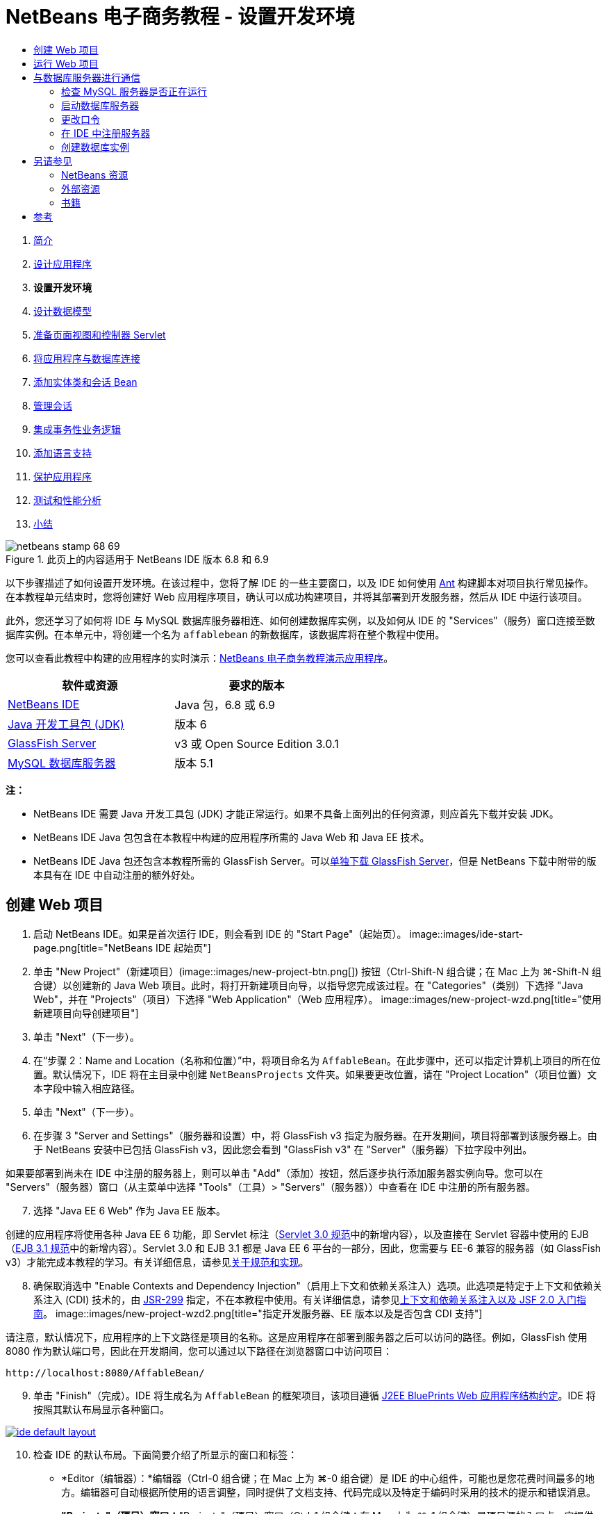 // 
//     Licensed to the Apache Software Foundation (ASF) under one
//     or more contributor license agreements.  See the NOTICE file
//     distributed with this work for additional information
//     regarding copyright ownership.  The ASF licenses this file
//     to you under the Apache License, Version 2.0 (the
//     "License"); you may not use this file except in compliance
//     with the License.  You may obtain a copy of the License at
// 
//       http://www.apache.org/licenses/LICENSE-2.0
// 
//     Unless required by applicable law or agreed to in writing,
//     software distributed under the License is distributed on an
//     "AS IS" BASIS, WITHOUT WARRANTIES OR CONDITIONS OF ANY
//     KIND, either express or implied.  See the License for the
//     specific language governing permissions and limitations
//     under the License.
//

= NetBeans 电子商务教程 - 设置开发环境
:jbake-type: tutorial
:jbake-tags: tutorials 
:jbake-status: published
:icons: font
:syntax: true
:source-highlighter: pygments
:toc: left
:toc-title:
:description: NetBeans 电子商务教程 - 设置开发环境 - Apache NetBeans
:keywords: Apache NetBeans, Tutorials, NetBeans 电子商务教程 - 设置开发环境



1. link:intro.html[+简介+]
2. link:design.html[+设计应用程序+]
3. *设置开发环境*
4. link:data-model.html[+设计数据模型+]
5. link:page-views-controller.html[+准备页面视图和控制器 Servlet+]
6. link:connect-db.html[+将应用程序与数据库连接+]
7. link:entity-session.html[+添加实体类和会话 Bean+]
8. link:manage-sessions.html[+管理会话+]
9. link:transaction.html[+集成事务性业务逻辑+]
10. link:language.html[+添加语言支持+]
11. link:security.html[+保护应用程序+]
12. link:test-profile.html[+测试和性能分析+]
13. link:conclusion.html[+小结+]

image::../../../../images_www/articles/68/netbeans-stamp-68-69.png[title="此页上的内容适用于 NetBeans IDE 版本 6.8 和 6.9"]

以下步骤描述了如何设置开发环境。在该过程中，您将了解 IDE 的一些主要窗口，以及 IDE 如何使用 link:http://ant.apache.org/[+Ant+] 构建脚本对项目执行常见操作。在本教程单元结束时，您将创建好 Web 应用程序项目，确认可以成功构建项目，并将其部署到开发服务器，然后从 IDE 中运行该项目。

此外，您还学习了如何将 IDE 与 MySQL 数据库服务器相连、如何创建数据库实例，以及如何从 IDE 的 "Services"（服务）窗口连接至数据库实例。在本单元中，将创建一个名为 `affablebean` 的新数据库，该数据库将在整个教程中使用。

您可以查看此教程中构建的应用程序的实时演示：link:http://dot.netbeans.org:8080/AffableBean/[+NetBeans 电子商务教程演示应用程序+]。



|===
|软件或资源 |要求的版本 

|link:https://netbeans.org/downloads/index.html[+NetBeans IDE+] |Java 包，6.8 或 6.9 

|link:http://www.oracle.com/technetwork/java/javase/downloads/index.html[+Java 开发工具包 (JDK)+] |版本 6 

|<<glassFish,GlassFish Server>> |v3 或 Open Source Edition 3.0.1 

|link:http://dev.mysql.com/downloads/mysql/[+MySQL 数据库服务器+] |版本 5.1 
|===

*注：*

* NetBeans IDE 需要 Java 开发工具包 (JDK) 才能正常运行。如果不具备上面列出的任何资源，则应首先下载并安装 JDK。
* NetBeans IDE Java 包包含在本教程中构建的应用程序所需的 Java Web 和 Java EE 技术。
* NetBeans IDE Java 包还包含本教程所需的 GlassFish Server。可以link:https://glassfish.dev.java.net/public/downloadsindex.html[+单独下载 GlassFish Server+]，但是 NetBeans 下载中附带的版本具有在 IDE 中自动注册的额外好处。



[[create]]
== 创建 Web 项目

1. 启动 NetBeans IDE。如果是首次运行 IDE，则会看到 IDE 的 "Start Page"（起始页）。 
image::images/ide-start-page.png[title="NetBeans IDE 起始页"]

[start=2]
. 单击 "New Project"（新建项目）(image::images/new-project-btn.png[]) 按钮（Ctrl-Shift-N 组合键；在 Mac 上为 ⌘-Shift-N 组合键）以创建新的 Java Web 项目。此时，将打开新建项目向导，以指导您完成该过程。在 "Categories"（类别）下选择 "Java Web"，并在 "Projects"（项目）下选择 "Web Application"（Web 应用程序）。 
image::images/new-project-wzd.png[title="使用新建项目向导创建项目"]

[start=3]
. 单击 "Next"（下一步）。

[start=4]
. 在“步骤 2：Name and Location（名称和位置）”中，将项目命名为 `AffableBean`。在此步骤中，还可以指定计算机上项目的所在位置。默认情况下，IDE 将在主目录中创建 `NetBeansProjects` 文件夹。如果要更改位置，请在 "Project Location"（项目位置）文本字段中输入相应路径。

[start=5]
. 单击 "Next"（下一步）。

[start=6]
. 在步骤 3 "Server and Settings"（服务器和设置）中，将 GlassFish v3 指定为服务器。在开发期间，项目将部署到该服务器上。由于 NetBeans 安装中已包括 GlassFish v3，因此您会看到 "GlassFish v3" 在 "Server"（服务器）下拉字段中列出。 

如果要部署到尚未在 IDE 中注册的服务器上，则可以单击 "Add"（添加）按钮，然后逐步执行添加服务器实例向导。您可以在 "Servers"（服务器）窗口（从主菜单中选择 "Tools"（工具）> "Servers"（服务器））中查看在 IDE 中注册的所有服务器。


[start=7]
. 选择 "Java EE 6 Web" 作为 Java EE 版本。

创建的应用程序将使用各种 Java EE 6 功能，即 Servlet 标注（link:http://jcp.org/en/jsr/summary?id=315[+Servlet 3.0 规范+]中的新增内容），以及直接在 Servlet 容器中使用的 EJB（link:http://jcp.org/en/jsr/summary?id=318[+EJB 3.1 规范+]中的新增内容）。Servlet 3.0 和 EJB 3.1 都是 Java EE 6 平台的一部分，因此，您需要与 EE-6 兼容的服务器（如 GlassFish v3）才能完成本教程的学习。有关详细信息，请参见link:entity-session.html#specification[+关于规范和实现+]。

[start=8]
. 确保取消选中 "Enable Contexts and Dependency Injection"（启用上下文和依赖关系注入）选项。此选项是特定于上下文和依赖关系注入 (CDI) 技术的，由 link:http://jcp.org/en/jsr/detail?id=299[+JSR-299+] 指定，不在本教程中使用。有关详细信息，请参见link:../cdi-intro.html[+上下文和依赖关系注入以及 JSF 2.0 入门指南+]。
image::images/new-project-wzd2.png[title="指定开发服务器、EE 版本以及是否包含 CDI 支持"] 

请注意，默认情况下，应用程序的上下文路径是项目的名称。这是应用程序在部署到服务器之后可以访问的路径。例如，GlassFish 使用 8080 作为默认端口号，因此在开发期间，您可以通过以下路径在浏览器窗口中访问项目：

[source,java]
----

http://localhost:8080/AffableBean/
----

[start=9]
. 单击 "Finish"（完成）。IDE 将生成名为 `AffableBean` 的框架项目，该项目遵循 link:http://java.sun.com/blueprints/code/projectconventions.html#99632[+J2EE BluePrints Web 应用程序结构约定+]。IDE 将按照其默认布局显示各种窗口。 
[.feature]
--
image::images/ide-default-layout.png[role="left", link="images/ide-default-layout.png"]
--

[start=10]
. 检查 IDE 的默认布局。下面简要介绍了所显示的窗口和标签：
* *Editor（编辑器）：*编辑器（Ctrl-0 组合键；在 Mac 上为 ⌘-0 组合键）是 IDE 的中心组件，可能也是您花费时间最多的地方。编辑器可自动根据所使用的语言调整，同时提供了文档支持、代码完成以及特定于编码时采用的技术的提示和错误消息。
* *"Projects"（项目）窗口：*"Projects"（项目）窗口（Ctrl-1 组合键；在 Mac 上为 ⌘-1 组合键）是项目源的入口点。它提供了重要项目内容的_逻辑_视图，并根据文件功能（例如 `Configuration Files`）将其组合在一起。在 "Projects"（项目）窗口中右键单击文件节点时，可以调用对开发任务通用的操作（即 `Build`、`Clean`、`Deploy`、`Run`）。
* *"Files"（文件）窗口：*"Files"（文件）窗口（Ctrl-2 组合键；在 Mac 上为 ⌘-2 组合键）提供了基于目录的项目视图。换而言之，该窗口使您可以查看项目的结构，因为它位于计算机的文件系统中。在此窗口中，可以查看与项目有关的所有文件，包括 Ant 构建脚本 (`build.xml`)，以及 IDE 处理项目所需的文件（包含在 `nbproject` 文件夹中）。如果已运行项目，则可以看到编译的 Java 文件（`build` 文件夹）的位置。如果已明确构建项目（方法是：在 "Projects"（项目）窗口中右键单击项目节点，然后从弹出式菜单中选择 "Build"（构建）或 "Clean and Build"（清理并构建）），则可以查看项目的可分发 WAR 文件（包含在 `dist` 文件夹中）。
* *Navigator（导航器）：*"Navigator"（导航器）（Ctrl-7 组合键；在 Mac 上为 ⌘-7 组合键）提供了在编辑器中打开的文件的结构概述。例如，如果显示 HTML Web 页，则 "Navigator"（导航器）将采用与该页的文档对象模型 (DOM) 相对应的方式列出标记节点。如果在编辑器中打开 Java 类，则 "Navigator"（导航器）将显示与该类有关的属性和方法。您可以使用 "Navigator"（导航器）在编辑器内导航至相关项。例如，在 "Navigator"（导航器）中双击节点时，光标将在编辑器中直接转至该元素。
* *"Tasks"（任务）窗口：*"Tasks"（任务）窗口（Ctrl-6 组合键；在 Mac 上为 ⌘-6 组合键）将自动扫描代码，并列出包含编译错误、快速修复和样式警告的代码行。对于 Java 类，还列出包含 "`TODO`" 或 "`FIXME`" 等字样的注释行。
* *"Services"（服务）窗口：*"Services"（服务）窗口（Ctrl-5 组合键；在 Mac 上为 ⌘-5 组合键）提供了一个界面，用于管理服务器、Web 服务、数据库及其连接，以及其他与团队开发有关的服务。
* *"Output"（输出）窗口：*_（未显示）_"Output"（输出）窗口（Ctrl-4 组合键；在 Mac 上为 ⌘-4 组合键）在调用操作（用于调用通常来自服务器等外部资源的服务）时自动显示，可以镜像服务器日志文件。对于 Web 项目，该窗口还让您可以查看与 Ant 任务（例如 `Build`、`Clean and Build`、`Clean`）有关的信息。
* *Palette（组件面板）：*_（未显示）_"Palette"（组件面板）（Ctrl-Shift-8 组合键；在 Mac 上为 ⌘-Shift-8 组合键）提供了各种可拖放至编辑器中的简便代码片段。"Palette"（组件面板）中包含很多片段，它们还可以通过在编辑器中调用代码完成来访问，如该教程后面所述。

*注：*所有的 IDE 窗口都可以通过 "Window"（窗口）菜单项进行访问。


[[run]]
== 运行 Web 项目

1. 运行新的 `AffableBean` 项目。为此，可在 "Projects"（项目）窗口中，右键单击项目节点，然后选择 "Run"（运行）；否则，在 IDE 的主工具栏中单击 "Run Project"（运行项目）(image::images/run-project-btn.png[]) 按钮（F6 键；在 Mac 上为 fn-F6 组合键）。

此时将打开一个浏览器窗口，以显示项目的欢迎页。
image::images/hello-world.png[title="项目会自动部署到服务器并显示在浏览器中"] 
那么，刚才发生了什么情况？运行 Web 项目时，IDE 将调用项目构建脚本中的 `run` Ant 目标。您可以在编辑器中打开项目的 `build.xml` 文件进行调查。

[start=2]
. 切换至 "Files"（文件）窗口（Ctrl-2 组合键；在 Mac 上为 ⌘-2 组合键），展开项目节点，然后双击项目中包含的 `build.xml` 文件。在编辑器中打开 `build.xml` 文件时，"Navigator"（导航器）会列出该脚本中的所有可用 Ant 目标。 
image::images/navigator-ant-targets.png[title="导航器列出了 build.xml 脚本的所有可用 Ant 目标"]

使用常规目标 (image::images/ant-normal-icon.png[]) 图标显示正常 Ant 目标。_强调的_ Ant 目标 (image::images/ant-emphasized-icon.png[]) 图标仅指示目标包含显示为工具提示的描述（如上图所示）。有关详细信息，请参见link:../../java/project-setup.html[+创建、导入和配置 Java 项目+]。


[start=3]
. 双击 `run` 目标。`build-impl.xml` 文件在编辑器中打开，并显示目标定义。

[source,java]
----

<target depends="run-deploy,run-display-browser" description="Deploy to server and show in browser." name="run"/>
----
我们单击 `build.xml` 中的目标时，为何打开了 `build-impl.xml` 文件？如果切换回 `build.xml`（按 Ctrl-Tab 组合键）并查看文件内容，则会看到以下行：

[source,java]
----

<import file="nbproject/build-impl.xml"/>
----

项目的构建脚本基本上是一个空文件，用于从 `nbproject/build-impl.xml` 中导入 NetBeans 定义的目标。

您可以添加新目标，也可以覆盖 NetBeans 定义的现有目标，以自由编辑项目的标准脚本 `build.xml`。不过，您不能编辑 `build-impl.xml` 文件。

通过 `run` 目标的定义，您可以看到它取决于以下目标：
* `run-deploy`
* `run-display-browser`
以上这两个目标又取决于其他目标，您可以在 `build-impl.xml` 文件中的其他地方查看这些目标。但从根本上讲，调用 `run` 目标时会执行以下操作：
1. 编译项目。
2. 创建 WAR 文件。
3. 启动服务器（如果尚未运行）。
4. 将 WAR 文件部署到指定服务器上。
5. 打开浏览器，以显示服务器的 URL 和应用程序的上下文路径。

有关使用 Ant 的详细信息，请参见正式的 link:http://ant.apache.org/manual/index.html[+Ant 手册+]。


[start=4]
. 要为项目构建可分发的 WAR 文件，请从 IDE 的 "Run"（运行）菜单中，选择 "Clean and Build Project"（清理并构建项目）（或 "Clean and Build Main Project"（清理并构建主项目））。

[start=5]
. 在 "Files"（文件）窗口（Ctrl-2 组合键；在 Mac 上为 ⌘-2 组合键）中，展开项目节点。`dist` 文件夹中包含项目的 WAR 文件。`build` 文件夹中包含编译的项目。 
image::images/files-window.png[]

*注：*如果清理项目（在 "Projects"（项目）窗口中，右键单击项目节点，然后从弹出式菜单中选择 _Clean_（清理）），则会删除这两个文件夹。


[start=6]
. 切换至 "Services"（服务）窗口（Ctrl-5 组合键；在 Mac 上为 ⌘-5 组合键），然后展开 "Servers"（服务器）> "GlassFish Server 3" > "Applications"（应用程序）节点。 
image::images/services-win-deployed-app.png[]

*注：*对于 NetBeans 6.8 用户，"GlassFish v3" 是默认服务器名称。

GlassFish Server 节点上的绿色箭头图标 (image::images/gf-server-running-node.png[]) 指示服务器正在运行。Applications 文件夹列出了所有部署的应用程序；您可以看到，`AffableBean` 应用程序已成功部署。

在此阶段，您已在 IDE 中创建了 Java Web 项目，并确认可以成功构建该项目并将其部署到开发服务器上，且已在运行时在浏览器中将其打开。



[[communicate]]
== 与数据库服务器进行通信

下载并安装 MySQL 数据库服务器之后，可以通过 IDE 与其连接。默认安装使用 "`root`" 和 ""（空字符串）作为连接至数据库服务器的用户帐户和口令。不过，鉴于存在 GlassFish 连接问题，建议您将帐户与非空口令结合使用。^<<footnote1,[1]>>^以下说明介绍了如何通过 MySQL 命令行运行数据库服务器并将 `root` 帐户的口令更改为 "`nbuser`"。"`root`"/"`nbuser`" 组合将在整个 NetBeans 电子商务教程中使用。如果数据库服务器处于运行状态并已正确配置，则可以在 IDE 中对其进行注册，并创建数据库实例。

*注：*下面的命令行说明假定，您已将 `mysql` 命令添加到 `PATH` 环境变量中。（如果尚未这样做，则在命令行中输入 `mysql` 命令时，将会收到 "`mysql: command not found`" 错误。）

如果尚未将 `mysql` 添加到 `PATH` 中，则可以输入 MySQL 安装的 `bin` 目录的完整路径，以调用命令。例如，如果 `mysql` 命令位于计算机上的 `/usr/local/mysql/bin`，则可以输入以下内容：


[source,java]
----

shell> */usr/local/mysql/bin/*mysql -u root
----

有关详细信息，请参见正式的 MySQL 参考手册：

* link:http://dev.mysql.com/doc/refman/5.1/en/general-installation-issues.html[+2.1. 一般安装指南+]
* link:http://dev.mysql.com/doc/refman/5.1/en/default-privileges.html[+2.13.2. 确保初始 MySQL 帐户安全+]
* 《link:http://dev.mysql.com/doc/refman/5.1/en/invoking-programs.html[+4.2.1. 调用 MySQL 程序+]》
* 《link:http://dev.mysql.com/doc/refman/5.1/en/setting-environment-variables.html[+4.2.4. 设置环境变量+]》


请执行以下步骤。

* <<check,检查 MySQL 服务器是否正在运行>>
* <<start,启动数据库服务器>>
* <<password,更改口令>>
* <<register,在 IDE 中注册服务器>>
* <<database,创建数据库实例>>


[[check]]
=== 检查 MySQL 服务器是否正在运行

从 IDE 中连接到 MySQL 服务器之前，需要确保该服务器正在运行。要完成此操作，一种方法是使用 link:http://dev.mysql.com/doc/refman/5.1/en/mysqladmin.html[+`mysqladmin`+] 客户端的 `ping` 命令。

1. 打开命令行提示符，然后键入以下内容：

[source,java]
----

shell> mysqladmin ping
----
如果服务器正在运行，您会看到类似于以下内容的输出：

[source,java]
----

mysqld is alive
----
如果服务器没有运行，则会看到类似于以下内容的输出：

[source,java]
----

mysqladmin: connect to server at 'localhost' failed
error: 'Can't connect to local MySQL server through socket '/tmp/mysql.sock'
Check that mysqld is running and that the socket: '/tmp/mysql.sock' exists!
----


[[start]]
=== 启动数据库服务器

如果 MySQL 服务器没有运行，则可以从命令行中启动该服务器。如需简单的跨平台概述，请参见 link:http://dev.mysql.com/doc/refman/5.1/en/automatic-start.html[+2.13.1.2. 自动启动和停止 MySQL+]。以下步骤提供了一般性指导，具体视操作系统而定。


==== 类 Unix 系统：

对于类 Unix 系统，建议您通过调用 link:http://dev.mysql.com/doc/mysql-startstop-excerpt/5.1/en/mysqld-safe.html[+`mysqld_safe`+] 启动 MySQL 服务器。

1. 打开命令行提示符，然后运行 `mysqld_safe` 命令：

[source,java]
----

shell> sudo ./mysqld_safe
----
将看到类似于以下内容的输出：

[source,java]
----

090906 02:14:37 mysqld_safe Starting mysqld daemon with databases from /usr/local/mysql/data
----


==== Windows：

通过 MySQL Windows 安装程序，可以将数据库服务器安装为 Windows 服务，MySQL 可通过该服务自动随同操作系统一起启动和停止。如果需要手动启动数据库，请从安装目录的 `bin` 文件夹中运行 link:http://dev.mysql.com/doc/mysql-startstop-excerpt/5.1/en/mysqld.html[+`mysqld`+] 命令。

1. 打开 Windows 控制台窗口（从 "Start"（开始）菜单中，选择 "Run"（运行），然后在文本字段中键入 `cmd`）。此时将显示一个命令行窗口。
2. 输入此命令（指定的路径假定您已将版本 5.1 安装到默认安装位置）：

[source,java]
----

C:\> "C:\Program Files\MySQL\MySQL Server 5.1\bin\mysqld"
----

有关详细信息，请参见正式的 MySQL 参考手册：link:http://dev.mysql.com/doc/refman/5.1/en/windows-start-command-line.html[+2.4.5.5. 从 Windows 命令行中启动 MySQL+]。


[[password]]
=== 更改口令

要将 `root` 帐户的口令设置为 "`nbuser`"，请执行以下步骤。

1. 打开命令行提示符，然后键入以下内容：

[source,java]
----

shell> mysql -u root
mysql> UPDATE mysql.user SET Password = PASSWORD('nbuser') WHERE User = 'root';
mysql> FLUSH PRIVILEGES;
----

有关详细信息，请参见正式的 MySQL 参考手册：《link:http://dev.mysql.com/doc/refman/5.1/en/default-privileges.html[+2.13.2. 确保初始 MySQL 帐户安全+]》。


[[register]]
=== 在 IDE 中注册服务器

通过 IDE 的 "Services"（服务）窗口，可以执行以下操作：连接到服务器、启动和停止服务器、查看数据库实例和其中的数据，以及在服务器上运行外部管理工具。

1. 在 "Services"（服务）窗口中，右键单击 "Databases"（数据库）节点，然后选择 "Register MySQL Server"（注册 MySQL 服务器）。
image::images/register-mysql-server.png[title="在 IDE 的 "] 
在 "MySQL Server Properties"（MySQL 服务器属性）对话框的 "Basic Properties"（基本属性）标签下方，您可以看到 MySQL 服务器安装的默认设置。它们是：
* *Server Host Name（服务器主机名）：*`localhost`
* *Server Port Number（服务器端口号）：*`3306`
* *Administrator User Name（管理员用户名）：*`root`
* *Administrator Password（管理员口令）：*`nbuser`

[start=2]
. 选中 "Save Password"（保存口令）选项。 
image::images/mysql-server-properties.png[title="指定 MySQL 服务器设置"]

[start=3]
. 单击 "OK"（确定）。IDE 将会连接到 MySQL 数据库服务器，并列出由该服务器维护的数据库实例。如果展开 "Drivers"（驱动程序）节点，则还可以看到 IDE 中包含 MySQL 的link:http://dev.mysql.com/doc/refman/5.1/en/connector-j.html[+连接器/J JDBC 驱动程序+]。
image::images/services-win-mysql.png[title="在 "] 
应用服务器（即 GlassFish）需要驱动程序，才能实现 Java 代码与 MySQL 数据库之间的通信。由于 IDE 中已包含连接器/J 驱动程序，因此不需要进行下载。此外，如后面所述，可以在服务器设置中通过指定方式来启用 JDBC 驱动程序部署，从而将该驱动程序自动部署到 GlassFish（如果服务器上未安装该驱动程序）。

下面的步骤 4 至 7 为可选操作。您可以将 IDE 配置为启动和停止 MySQL 服务器，以及在服务器上运行外部管理工具。

[start=4]
. 右键单击 MySQL 服务器节点，然后选择 "Properties"（属性）。在 "MySQL Server Properties"（MySQL 服务器属性）对话框中，选择 "Admin Properties"（管理属性）标签。

[start=5]
. 在 "Path/URL to admin tool"（管理工具的路径/URL）字段中，输入计算机上数据库管理工具（如 link:http://dev.mysql.com/doc/administrator/en/mysql-administrator-introduction.html[+MySQL Administrator+]）的可执行文件的路径。MySQL Administrator 包含在 link:http://dev.mysql.com/downloads/gui-tools/[+MySQL GUI 工具+]包中。

[start=6]
. 在 "Path to start command"（启动命令的路径）字段中，键入 MySQL 启动命令（即 `mysqld` 或 `mysqld_safe`）的路径，具体视操作系统而定。（请参见上面的<<start,启动数据库服务器>>。） 

*注：*对于类 Unix 系统，您可能会发现，只能使用根或管理权限调用启动命令。要解决这一问题，可以创建一个脚本（如果是 Linux 和 Solaris，请使用 link:http://www.nongnu.org/gksu/[+GKSu+]；如果是 Mac，则使用 link:http://developer.apple.com/mac/library/documentation/Darwin/Reference/ManPages/man1/osascript.1.html[+osascript+]），以完成此任务。有关详细信息，请参见link:http://davidvancouvering.blogspot.com/2008/09/starting-mysql-in-netbeans-as.html[+此博客帖子+]。


[start=7]
. 在 "Path to stop command"（停止命令的路径）字段中，输入 MySQL 停止命令（即 `mysqladmin shutdown`）的路径。因为该命令要求提供具有关闭权限的用户帐户，因此必须在 "Arguments"（参数）字段中输入用户名/口令凭证。例如：
* *参数：*`-u root -pnbuser shutdown`

设置了 "Advanced Properties"（高级属性）标签下列出的字段后，可以执行以下操作：

* *启动 MySQL 服务器：*右键单击 MySQL 服务器节点，然后选择 "Start"（启动）。
* *停止 MySQL 服务器：*右键单击 MySQL 服务器节点，然后选择 "Stop"（停止）。
* *运行外部管理工具：*右键单击 MySQL 服务器节点，然后选择 "Run Administration Tool"（运行管理工具）。


[[database]]
=== 创建数据库实例

1. 创建将在本教程中使用的数据库实例。为此，请右键单击 MySQL 服务器节点，然后选择 "Create Database"（创建数据库）。
2. 在显示的对话框中，键入 `affablebean`。选中 "Grant Full Access to"（将完全访问权限授予）选项，然后从下拉字段中选择 `root@localhost`。这样就可以使用 `localhost` 主机上的 `root` 帐户访问数据库了。此后，在服务器上创建连接池时，需要提供 `root` 帐户和 `nbuser` 口令作为用户名/口令凭证，才能向服务器授予数据库访问权限。 
image::images/create-mysql-db-dialog.png[title="右键单击服务器节点，然后选择 "]

[start=3]
. 单击 "OK"（确定）。在执行此操作后，将创建名为 `affablebean` 的数据库，并自动建立与数据库的连接。连接将通过连接节点 (image::images/db-connection-node.png[]) 显示在 "Services"（服务）窗口中。

*注：*连接节点一直保留在 "Services"（服务）窗口中。如果重新启动 IDE，则显示的连接节点 (image::images/connection-broken.png[]) 将带有锯齿线，这指示连接已中断。要重新连接到数据库，请确保数据库服务器正在运行，然后右键单击节点，并选择 "Connect"（连接）。


[start=4]
. 展开 `affablebean` 数据库的连接节点。连接中包含数据库的默认方案 (`affablebean`)，其中包括表、视图和过程的节点。目前，这些节点都是空的，因为我们尚未创建任何内容。 
image::images/db-conn-affable-bean.png[title="数据库连接包含数据库的默认方案以及表、视图和过程的节点"]

在此阶段，您已从 IDE 中连接到 MySQL 服务器，并创建名为 `affablebean` 的新数据库，该数据库将在整个教程中使用。另外，您已在 IDE 中创建 Java Web 项目，并确认可以成功构建该项目并将其部署到开发服务器上，且已在运行时在浏览器中将其打开。现在，开发环境已经准备就绪，您可以开始设计应用程序的数据模型了。

link:/about/contact_form.html?to=3&subject=Feedback: NetBeans E-commerce Tutorial - Setting up the Development Environment[+请将您的反馈意见发送给我们+]



[[seeAlso]]
== 另请参见


=== NetBeans 资源

* link:../../java/project-setup.html[+创建、导入和配置 Java 项目+]
* link:../../../articles/mysql.html[+MySQL 和 NetBeans IDE+]
* link:../../ide/mysql.html[+连接 MySQL 数据库+]
* link:../../web/mysql-webapp.html[+使用 MySQL 数据库创建简单的 Web 应用程序+]


=== 外部资源

* link:http://ant.apache.org/manual/index.html[+Apache Ant 用户手册+]
* link:http://ant.apache.org/manual/tutorial-HelloWorldWithAnt.html[+使用 Ant 生成 Hello World+]
* link:http://dev.mysql.com/doc/refman/5.1/en/[+MySQL 5.1 参考手册+]
* link:http://dev.mysql.com/doc/administrator/en/index.html[+MySQL 管理员参考手册+]


=== 书籍

* link:https://netbeans.org/kb/articles/books.html[+NetBeans 书籍+]
* link:http://www.apress.com/book/view/1590598954[+专业的 NetBeans IDE 6 富客户端平台版本+]
* link:http://apress.com/book/view/1430219548[+带有 GlassFish 3 的 Java EE 6 平台入门：从初学者到专业人士+]



== 参考

1. <<1,^>> 使用 GlassFish v3，可通过空口令创建到 MySQL 数据库服务器的连接池。GlassFish Open Source Edition 3.0.1 是随 NetBeans IDE 6.9 一起提供的，不支持使用空口令创建连接。请参见 link:https://glassfish.dev.java.net/issues/show_bug.cgi?id=12221[+GlassFish 问题 12221+]。
